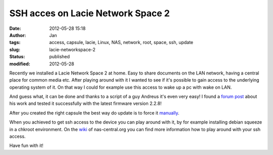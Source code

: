 SSH acces on Lacie Network Space 2
##################################
:date: 2012-05-28 15:18
:author: Jan
:tags: access, capsule, lacie, Linux, NAS, network, root, space, ssh, update
:slug: lacie-networkspace-2
:status: published
:modified: 2012-05-28

Recently we installed a Lacie Network Space 2 at home. Easy to share documents on the LAN network, having a central place for common media etc. After playing around with it I wanted to see if it's possible to gain access to the underlying operating system of it. On that way I could for example use this access to wake up a pc with wake on LAN.

And guess what, it can be done and thanks to a script of a guy Andreus it's even very easy! I found a `forum post`_ about his work and tested it successfully with the latest firmware version 2.2.8!

After you created the right capsule the best way do update is to force it `manually`_.

When you achieved to get ssh access to the device you can play around with it, by for example installing debian squeeze in a chkroot environment. On the `wiki`_ of nas-central.org you can find more information how to play around with your ssh access.

Have fun with it!

.. _forum post: http://forum.nas-central.org/viewtopic.php?f=240&t=4631
.. _manually: http://lacie.nas-central.org/wiki/Category:2big_Network_2#3._Manual_Force_Update
.. _wiki: http://lacie.nas-central.org/wiki/Category:Network_Space_2
